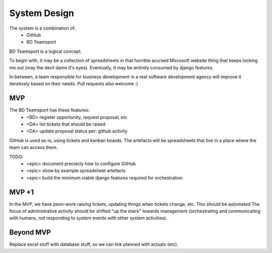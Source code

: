 System Design
=============

The system is a combination of:
 * GitHub
 * BD Teamsport

BD Teamsport is a logical concept.

.. graphviz::

   digraph d {
      node [shape=rectangle style=filled fillcolor=white];
   
      BD [label="<<people>>\nbusiness\ndevelopment"];
      arch [label="<<people>>\narchitecture"];
      DM [label="<<people>>\ndelivery\nmanagement"];
      DA [label="<<people>>\nadministrative\nassistants" fillcolor=lightgrey];

      GH [label="GitHub"];
      ts [label="BD Teamsport"];

      node [shape=ellipse];
      ro [label="register\nopportiunity"];
      BD -> ro -> ts;
      rt [label="raise\ntickets" fillcolor=lightgrey];
      DA -> rt -> ts;
      rt -> GH;
      ud [label="update\ndata" fillcolor=lightgrey];
      DA -> ud -> ts;
      ud -> GH;
      ua [label="update\nartefacts"];
      ua -> ts;
      pse [label="pre-sales\nengineering"];
      arch -> pse -> GH;
      pse -> ua;
      size [label="cost\nestimation"];
      DM -> size -> GH;
      size -> ua;
      sc [label="sales-craft"];
      BD -> sc -> GH;
      sc -> ua;
   }


To begin with, it may be a collection of spreadsheets
in that horrible acursed Microsoft website thing
that keeps locking me out
(may the devil damn it's eyes).
Eventually, it may be entirely consumed by django features.

In between, a team responsible for business development
in a real software development agency will improve it
iteratively based on their needs. 
Pull requests also welcome :)

MVP
---


The BD Teamsport has these features:
 * <BD> register opportunity, request proposal, etc
 * <DA> list tickets that should be raised
 * <DA> update proposal status per: github activity

GitHub is used as-is,
using tickets and kanban boards.
The artefacts will be spreadsheets
that live in a place where the team can access them.

TODO:
 * <epic> document preciecly how to configure GitHub
 * <epic> show by example spreadsheet artefacts
 * <epic> build the minimum viable django features required for orchestration


MVP +1
------

In the MVP, we have peon-work
raising tickets, updating things when tickets change, etc.
This should be automated
The focus of administrative activity
should be shifted "up the stack" 
towards management
(orchestrating and communicating with humans,
not responding to system events
with other system activities).


Beyond MVP
----------

Replace excel stuff with database stuff, so we can link planned with actuals (etc).
